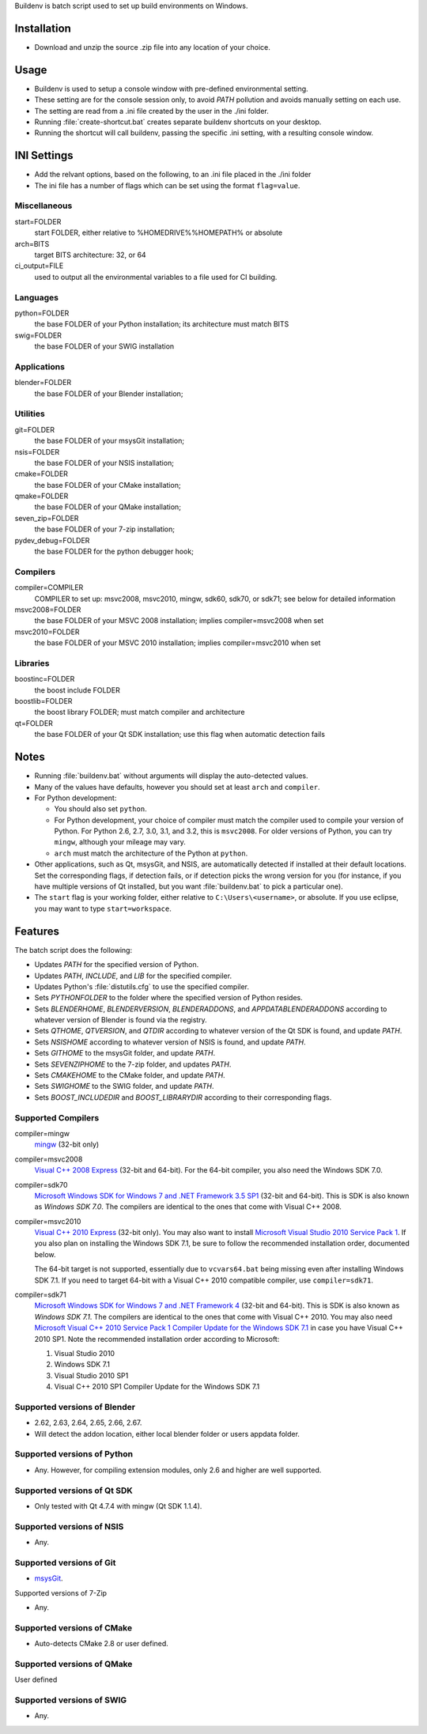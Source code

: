 Buildenv is batch script used to set up build environments on Windows.

Installation
============

* Download and unzip the source .zip file into any location of your choice.

Usage
=====

* Buildenv is used to setup a console window
  with pre-defined environmental setting.

* These setting are for the console session only,
  to avoid *PATH* pollution and avoids manually setting on each use.

* The setting are read from a .ini file created by the user in the ./ini folder.

* Running :file:`create-shortcut.bat` creates separate buildenv shortcuts
  on your desktop.

* Running the shortcut will call buildenv, passing the specific .ini setting,
  with a resulting console window.

INI Settings
============

* Add the relvant options, based on the following,
  to an .ini file placed in the ./ini folder

* The ini file has a number of flags
  which can be set using the format ``flag=value``.

Miscellaneous
-------------

start=FOLDER
  start FOLDER, either relative to %HOMEDRIVE%%HOMEPATH% or absolute 

arch=BITS
  target BITS architecture: 32, or 64
  
ci_output=FILE
  used to output all the environmental variables to a file used for CI building.

Languages
---------

python=FOLDER
  the base FOLDER of your Python installation; its architecture must match BITS

swig=FOLDER
  the base FOLDER of your SWIG installation

Applications
------------

blender=FOLDER
  the base FOLDER of your Blender installation;

Utilities
---------

git=FOLDER
  the base FOLDER of your msysGit installation;

nsis=FOLDER
  the base FOLDER of your NSIS installation;

cmake=FOLDER
  the base FOLDER of your CMake installation;

qmake=FOLDER
  the base FOLDER of your QMake installation;

seven_zip=FOLDER
  the base FOLDER of your 7-zip installation;
  
pydev_debug=FOLDER
  the base FOLDER for the python debugger hook;
  
Compilers
---------

compiler=COMPILER
  COMPILER to set up: msvc2008, msvc2010, mingw, sdk60, sdk70, or sdk71;
  see below for detailed information

msvc2008=FOLDER
  the base FOLDER of your MSVC 2008 installation;
  implies compiler=msvc2008 when set

msvc2010=FOLDER
  the base FOLDER of your MSVC 2010 installation;
  implies compiler=msvc2010 when set

Libraries
---------

boostinc=FOLDER
  the boost include FOLDER
  
boostlib=FOLDER
  the boost library FOLDER; must match compiler and architecture

qt=FOLDER
  the base FOLDER of your Qt SDK installation;
  use this flag when automatic detection fails


Notes
=====

* Running :file:`buildenv.bat` without arguments
  will display the auto-detected values.

* Many of the values have defaults,
  however you should set at least ``arch`` and ``compiler``.
  
* For Python development:

  - You should also set ``python``.

  - For Python development, your choice of compiler
    must match the compiler used to compile your version of Python.
    For Python 2.6, 2.7, 3.0, 3.1, and 3.2, this is ``msvc2008``.
    For older versions of Python, you can try ``mingw``,
    although your mileage may vary.

  - ``arch`` must match the architecture of the Python at ``python``.

* Other applications, such as Qt, msysGit, and NSIS, are automatically detected
  if installed at their default locations.
  Set the corresponding flags, if detection fails, or if detection picks the wrong
  version for you (for instance, if you have multiple versions of Qt installed,
  but you want :file:`buildenv.bat` to pick a particular one).
  
* The ``start`` flag is your working folder,
  either relative to ``C:\Users\<username>``, or absolute.
  If you use eclipse, you may want to type ``start=workspace``.

Features
========

The batch script does the following:

* Updates *PATH* for the specified version of Python.
* Updates *PATH*, *INCLUDE*, and *LIB* for the specified compiler.
* Updates Python's :file:`distutils.cfg` to use the specified compiler.
* Sets *PYTHONFOLDER* to the folder where the specified version of Python resides.
* Sets *BLENDERHOME*, *BLENDERVERSION*, *BLENDERADDONS*,
  and *APPDATABLENDERADDONS* according
  to whatever version of Blender is found via the registry.
* Sets *QTHOME*, *QTVERSION*, and *QTDIR* according to whatever version
  of the Qt SDK is found, and update *PATH*.
* Sets *NSISHOME* according to whatever version of NSIS is found, and
  update *PATH*.
* Sets *GITHOME* to the msysGit folder, and update *PATH*.
* Sets *SEVENZIPHOME* to the 7-zip folder, and updates *PATH*.
* Sets *CMAKEHOME* to the CMake folder, and update *PATH*.
* Sets *SWIGHOME* to the SWIG folder, and update *PATH*.
* Sets *BOOST_INCLUDEDIR* and *BOOST_LIBRARYDIR* according to their corresponding flags.

Supported Compilers
-------------------

compiler=mingw
  `mingw <http://www.mingw.org/>`_ (32-bit only)

compiler=msvc2008
  `Visual C++ 2008 Express <http://go.microsoft.com/?linkid=7729279>`_
  (32-bit and 64-bit).
  For the 64-bit compiler, you also need the Windows SDK 7.0.

compiler=sdk70
  `Microsoft Windows SDK for Windows 7 and .NET Framework 3.5 SP1
  <http://www.microsoft.com/en-us/download/details.aspx?id=3138>`_
  (32-bit and 64-bit).
  This is SDK is also known as *Windows SDK 7.0*.
  The compilers are identical to the ones that come with Visual C++ 2008.

compiler=msvc2010
  `Visual C++ 2010 Express <http://go.microsoft.com/?linkid=9709949>`_
  (32-bit only).
  You may also want to install
  `Microsoft Visual Studio 2010 Service Pack 1
  <http://www.microsoft.com/en-gb/download/details.aspx?id=23691>`_.
  If you also plan on installing the Windows SDK 7.1,
  be sure to follow the recommended installation order, documented below.

  The 64-bit target is not supported,
  essentially due to ``vcvars64.bat`` being missing
  even after installing Windows SDK 7.1.
  If you need to target 64-bit with a Visual C++ 2010 compatible
  compiler, use ``compiler=sdk71``.

compiler=sdk71
  `Microsoft Windows SDK for Windows 7 and .NET Framework 4
  <http://www.microsoft.com/en-gb/download/details.aspx?id=8279>`_
  (32-bit and 64-bit).
  This is SDK is also known as *Windows SDK 7.1*.
  The compilers are identical to the ones that come with Visual C++ 2010.
  You may also need
  `Microsoft Visual C++ 2010 Service Pack 1 Compiler Update for the Windows SDK 7.1
  <http://www.microsoft.com/en-us/download/details.aspx?id=4422>`_
  in case you have Visual C++ 2010 SP1.
  Note the recommended installation order according to Microsoft:

  1. Visual Studio 2010
  2. Windows SDK 7.1
  3. Visual Studio 2010 SP1
  4. Visual C++ 2010 SP1 Compiler Update for the Windows SDK 7.1

Supported versions of Blender
-----------------------------

* 2.62, 2.63, 2.64, 2.65, 2.66, 2.67.
* Will detect the addon location, either local blender folder or users appdata folder.


Supported versions of Python
----------------------------

* Any. However, for compiling extension modules, only 2.6 and higher
  are well supported.

Supported versions of Qt SDK
----------------------------

* Only tested with Qt 4.7.4 with mingw
  (Qt SDK 1.1.4).

Supported versions of NSIS
--------------------------

* Any.

Supported versions of Git
-------------------------

* `msysGit <http://code.google.com/p/msysgit/>`_.

Supported versions of 7-Zip

* Any.

Supported versions of CMake
---------------------------

* Auto-detects CMake 2.8 or user defined.

Supported versions of QMake
---------------------------

User defined

Supported versions of SWIG
--------------------------

* Any.
